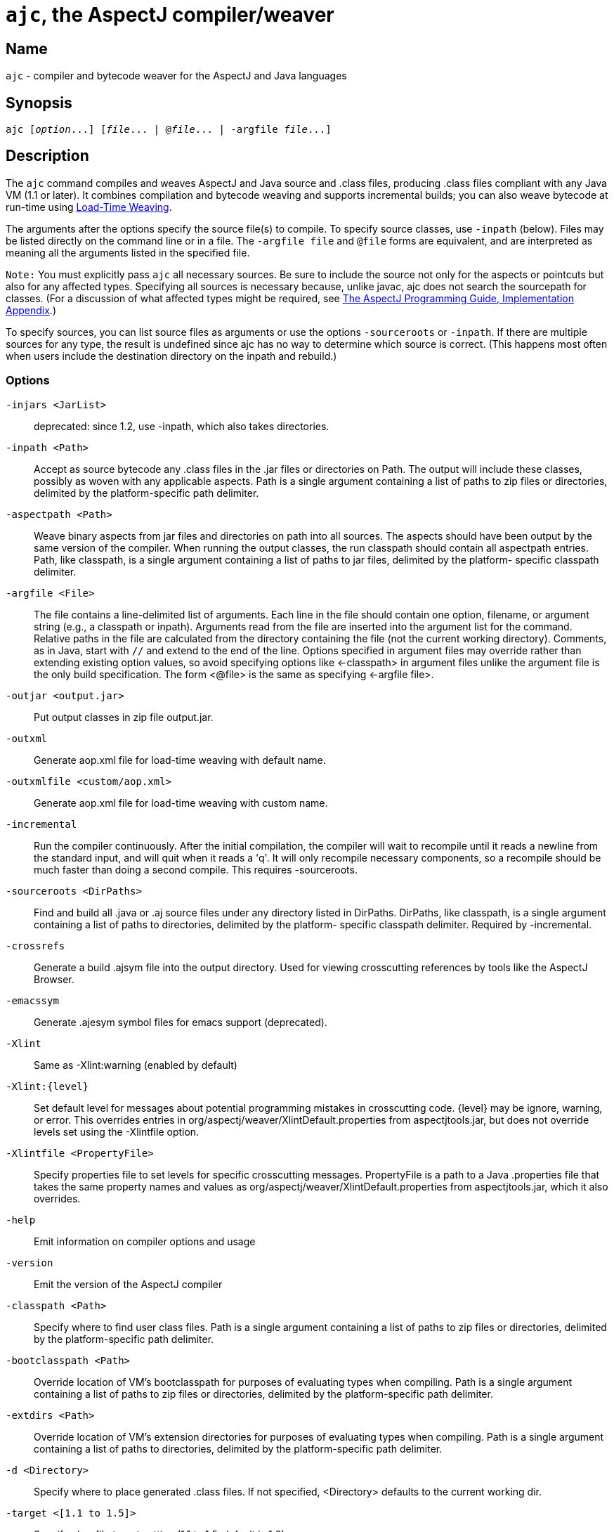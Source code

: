 [[ajc]]
= `ajc`, the AspectJ compiler/weaver

== Name

`ajc` - compiler and bytecode weaver for the AspectJ and Java languages

== Synopsis

[subs=+quotes]
 ajc [_option_...] [_file_... | @_file_... | -argfile _file_...]

== Description

The `ajc` command compiles and weaves AspectJ and Java source and .class
files, producing .class files compliant with any Java VM (1.1 or later).
It combines compilation and bytecode weaving and supports incremental
builds; you can also weave bytecode at run-time using xref:ltw.adoc#ltw[Load-Time Weaving].

The arguments after the options specify the source file(s) to compile.
To specify source classes, use `-inpath` (below). Files may be listed
directly on the command line or in a file. The `-argfile file` and
`@file` forms are equivalent, and are interpreted as meaning all the
arguments listed in the specified file.

`Note:` You must explicitly pass `ajc` all necessary sources. Be sure to
include the source not only for the aspects or pointcuts but also for
any affected types. Specifying all sources is necessary because, unlike
javac, ajc does not search the sourcepath for classes. (For a discussion
of what affected types might be required, see
xref:progguide:implementation.adoc[The AspectJ Programming Guide,
Implementation Appendix].)

To specify sources, you can list source files as arguments or use the
options `-sourceroots` or `-inpath`. If there are multiple sources for
any type, the result is undefined since ajc has no way to determine
which source is correct. (This happens most often when users include the
destination directory on the inpath and rebuild.)

[[ajc_options]]
=== Options

`-injars <JarList>`::
  deprecated: since 1.2, use -inpath, which also takes directories.
`-inpath <Path>`::
  Accept as source bytecode any .class files in the .jar files or
  directories on Path. The output will include these classes, possibly
  as woven with any applicable aspects. Path is a single argument
  containing a list of paths to zip files or directories, delimited by
  the platform-specific path delimiter.
`-aspectpath <Path>`::
  Weave binary aspects from jar files and directories on path into all
  sources. The aspects should have been output by the same version of
  the compiler. When running the output classes, the run classpath
  should contain all aspectpath entries. Path, like classpath, is a
  single argument containing a list of paths to jar files, delimited by
  the platform- specific classpath delimiter.
`-argfile <File>`::
  The file contains a line-delimited list of arguments. Each line in the
  file should contain one option, filename, or argument string (e.g., a
  classpath or inpath). Arguments read from the file are inserted into
  the argument list for the command. Relative paths in the file are
  calculated from the directory containing the file (not the current
  working directory). Comments, as in Java, start with `//` and extend
  to the end of the line. Options specified in argument files may
  override rather than extending existing option values, so avoid
  specifying options like <-classpath> in argument files unlike the
  argument file is the only build specification. The form <@file> is the
  same as specifying <-argfile file>.
`-outjar <output.jar>`::
  Put output classes in zip file output.jar.
`-outxml`::
  Generate aop.xml file for load-time weaving with default name.
`-outxmlfile <custom/aop.xml>`::
  Generate aop.xml file for load-time weaving with custom name.
`-incremental`::
  Run the compiler continuously. After the initial compilation, the
  compiler will wait to recompile until it reads a newline from the
  standard input, and will quit when it reads a 'q'. It will only
  recompile necessary components, so a recompile should be much faster
  than doing a second compile. This requires -sourceroots.
`-sourceroots <DirPaths>`::
  Find and build all .java or .aj source files under any directory
  listed in DirPaths. DirPaths, like classpath, is a single argument
  containing a list of paths to directories, delimited by the platform-
  specific classpath delimiter. Required by -incremental.
`-crossrefs`::
  Generate a build .ajsym file into the output directory. Used for
  viewing crosscutting references by tools like the AspectJ Browser.
`-emacssym`::
  Generate .ajesym symbol files for emacs support (deprecated).
`-Xlint`::
  Same as -Xlint:warning (enabled by default)
`-Xlint:\{level}`::
  Set default level for messages about potential programming mistakes in
  crosscutting code. \{level} may be ignore, warning, or error. This
  overrides entries in org/aspectj/weaver/XlintDefault.properties from
  aspectjtools.jar, but does not override levels set using the
  -Xlintfile option.
`-Xlintfile <PropertyFile>`::
  Specify properties file to set levels for specific crosscutting
  messages. PropertyFile is a path to a Java .properties file that takes
  the same property names and values as
  org/aspectj/weaver/XlintDefault.properties from aspectjtools.jar,
  which it also overrides.
`-help`::
  Emit information on compiler options and usage
`-version`::
  Emit the version of the AspectJ compiler
`-classpath <Path>`::
  Specify where to find user class files. Path is a single argument
  containing a list of paths to zip files or directories, delimited by
  the platform-specific path delimiter.
`-bootclasspath <Path>`::
  Override location of VM's bootclasspath for purposes of evaluating
  types when compiling. Path is a single argument containing a list of
  paths to zip files or directories, delimited by the platform-specific
  path delimiter.
`-extdirs <Path>`::
  Override location of VM's extension directories for purposes of
  evaluating types when compiling. Path is a single argument containing
  a list of paths to directories, delimited by the platform-specific
  path delimiter.
`-d <Directory>`::
  Specify where to place generated .class files. If not specified,
  <Directory> defaults to the current working dir.
`-target <[1.1 to 1.5]>`::
  Specify classfile target setting (1.1 to 1.5, default is 1.2)
`-1.3`::
  Set compliance level to 1.3 This implies -source 1.3 and -target 1.1.
`-1.4`::
  Set compliance level to 1.4 (default) This implies -source 1.4 and
  -target 1.2.
`-1.5`::
  Set compliance level to 1.5. This implies -source 1.5 and -target 1.5.
`-source <[1.3|1.4|1.5]>`::
  Toggle assertions (1.3, 1.4, or 1.5 - default is 1.4). When using
  -source 1.3, an assert() statement valid under Java 1.4 will result in
  a compiler error. When using -source 1.4, treat `assert` as a keyword
  and implement assertions according to the 1.4 language spec. When
  using -source 1.5, Java 5 language features are permitted.
`-nowarn`::
  Emit no warnings (equivalent to '-warn:none') This does not suppress
  messages generated by `declare warning` or `Xlint`.
`-warn: <items>`::
  Emit warnings for any instances of the comma-delimited list of
  questionable code (eg '-warn:unusedLocals,deprecation'):
+
[source, text]
....
constructorName        method with constructor name
packageDefaultMethod   attempt to override package-default method
deprecation            usage of deprecated type or member
maskedCatchBlocks      hidden catch block
unusedLocals           local variable never read
unusedArguments        method argument never read
unusedImports          import statement not used by code in file
none                   suppress all compiler warnings
....
+
`-warn:none` does not suppress messages generated by `declare warning`
  or `Xlint`.
`-deprecation`::
  Same as -warn:deprecation
`-noImportError`::
  Emit no errors for unresolved imports
`-proceedOnError`::
  Keep compiling after error, dumping class files with problem methods
`-g<:[lines,vars,source]>`::
  debug attributes level, that may take three forms:
+
[source, text]
....
-g         all debug info ('-g:lines,vars,source')
-g:none    no debug info
-g:{items} debug info for any/all of [lines, vars, source], e.g.,
           -g:lines,source
....
`-preserveAllLocals`::
  Preserve all local variables during code generation (to facilitate
  debugging).
`-referenceInfo`::
  Compute reference information.
`-encoding <format>`::
  Specify default source encoding format. Specify custom encoding on a
  per file basis by suffixing each input source file/folder name with
  '[encoding]'.
`-verbose`::
  Emit messages about accessed/processed compilation units
`-showWeaveInfo`::
  Emit messages about weaving
`-log <file>`::
  Specify a log file for compiler messages.
`-progress`::
  Show progress (requires -log mode).
`-time`::
  Display speed information.
`-noExit`::
  Do not call System.exit(n) at end of compilation (n=0 if no error)
`-repeat <N>`::
  Repeat compilation process N times (typically to do performance
  analysis).
`-XterminateAfterCompilation`::
  Causes compiler to terminate before weaving
`-XaddSerialVersionUID`::
  Causes the compiler to calculate and add the SerialVersionUID field to
  any type implementing Serializable that is affected by an aspect. The
  field is calculated based on the class before weaving has taken place.
`-Xreweavable[:compress]`::
  (Experimental - deprecated as now default) Runs weaver in reweavable
  mode which causes it to create woven classes that can be rewoven,
  subject to the restriction that on attempting a reweave all the types
  that advised the woven type must be accessible.
`-XnoInline`::
  (Experimental) do not inline around advice
`-XincrementalFile <file>`::
  (Experimental) This works like incremental mode, but using a file
  rather than standard input to control the compiler. It will recompile
  each time file is changed and and halt when file is deleted.
`-XserializableAspects`::
  (Experimental) Normally it is an error to declare aspects
  Serializable. This option removes that restriction.
`-XnotReweavable`::
  (Experimental) Create class files that can't be subsequently rewoven
  by AspectJ.
`-Xajruntimelevel:1.2, ajruntimelevel:1.5`::
  (Experimental) Allows code to be generated that targets a 1.2 or a 1.5
  level AspectJ runtime (default 1.5)

=== File names

ajc accepts source files with either the `.java` extension or the `.aj`
extension. We normally use `.java` for all of our files in an AspectJ
system -- files that contain aspects as well as files that contain
classes. However, if you have a need to mechanically distinguish files
that use AspectJ's additional functionality from those that are pure
Java we recommend using the `.aj` extension for those files.

We'd like to discourage other means of mechanical distinction such as
naming conventions or sub-packages in favor of the `.aj` extension.

* Filename conventions are hard to enforce and lead to awkward names for
your aspects. Instead of `TracingAspect.java` we recommend using
`Tracing.aj` (or just `Tracing.java`) instead.
* Sub-packages move aspects out of their natural place in a system and
can create an artificial need for privileged aspects. Instead of adding
a sub-package like `aspects` we recommend using the `.aj` extension and
including these files in your existing packages instead.

=== Compatibility

AspectJ is a compatible extension to the Java programming language. The
AspectJ compiler adheres to the
http://java.sun.com/docs/books/jls/index.html[The Java Language
Specification, Second Edition] and to the
http://java.sun.com/docs/books/vmspec/index.html[The Java Virtual
Machine Specification, Second Edition] and runs on any Java 2 compatible
platform. The code it generates runs on any Java 1.1 or later compatible
platform. For more information on compatibility with Java and with
previous releases of AspectJ, see xref:compatibility.adoc#versionCompatibility[Version Compatibility].

=== Examples

Compile two files:

[source, text]
....
ajc HelloWorld.java Trace.java
....

To avoid specifying file names on the command line, list source files in
a line-delimited text argfile. Source file paths may be absolute or
relative to the argfile, and may include other argfiles by @-reference.
The following file `sources.lst` contains absolute and relative files
and @-references:

[source, text]
....
Gui.java
/home/user/src/Library.java
data/Repository.java
data/Access.java
@../../common/common.lst
@/home/user/src/lib.lst
view/body/ArrayView.java
....

Compile the files using either the -argfile or @ form:

[source, text]
....
ajc -argfile sources.lst
ajc @sources.lst
....

Argfiles are also supported by jikes and javac, so you can use the files
in hybrid builds. However, the support varies:

* Only ajc accepts command-line options
* Jikes and Javac do not accept internal @argfile references.
* Jikes and Javac only accept the @file form on the command line.

Bytecode weaving using -inpath: AspectJ 1.2 supports weaving .class
files in input zip/jar files and directories. Using input jars is like
compiling the corresponding source files, and all binaries are emitted
to output. Although Java-compliant compilers may differ in their output,
ajc should take as input any class files produced by javac, jikes,
eclipse, and, of course, ajc. Aspects included in -inpath will be woven
into like other .class files, and they will affect other types as usual.

Aspect libraries using -aspectpath: AspectJ 1.1 supports weaving from
read-only libraries containing aspects. Like input jars, they affect all
input; unlike input jars, they themselves are not affected or emitted as
output. Sources compiled with aspect libraries must be run with the same
aspect libraries on their classpath.

The following example builds the tracing example in a command-line
environment; it creates a read-only aspect library, compiles some
classes for use as input bytecode, and compiles the classes and other
sources with the aspect library.

The tracing example is in the AspectJ distribution
(\{aspectj}/doc/examples/tracing). This uses the following files:

[source, text]
....
aspectj1.1/
  bin/
    ajc
  lib/
    aspectjrt.jar
  examples/
    tracing/
      Circle.java
      ExampleMain.java
      lib/
        AbstractTrace.java
        TraceMyClasses.java
      notrace.lst
      Square.java
      tracelib.lst
      tracev3.lst
      TwoDShape.java
      version3/
        Trace.java
        TraceMyClasses.java
....

Below, the path separator is taken as ";", but file separators are "/".
All commands are on one line. Adjust paths and commands to your
environment as needed.

Setup the path, classpath, and current directory:

[source, text]
....
cd examples
export ajrt=../lib/aspectjrt.jar
export CLASSPATH="$ajrt"
export PATH="../bin:$PATH"
....

Build a read-only tracing library:

[source, text]
....
ajc -argfile tracing/tracelib.lst -outjar tracelib.jar
....

Build the application with tracing in one step:

[source, text]
....
ajc -aspectpath tracelib.jar -argfile tracing/notrace.lst -outjar tracedapp.jar
....

Run the application with tracing:

[source, text]
....
java -classpath "$ajrt;tracedapp.jar;tracelib.jar" tracing.ExampleMain
....

Build the application with tracing from binaries in two steps:

* (a) Build the application classes (using javac for
demonstration's sake):
+
[source, text]
....
mkdir classes
javac -d classes tracing/*.java
jar cfM app.jar -C classes .
....
* (b) Build the application with tracing:
+
[source, text]
....
ajc -inpath app.jar -aspectpath tracelib.jar -outjar tracedapp.jar
....

Run the application with tracing (same as above):

[source, text]
....
java -classpath "$ajrt;tracedapp.jar;tracelib.jar" tracing.ExampleMain
....

Run the application without tracing:

[source, text]
....
java -classpath "app.jar" tracing.ExampleMain
....

=== The AspectJ compiler API

The AspectJ compiler is implemented completely in Java and can be called
as a Java class. The only interface that should be considered public are
the public methods in `org.aspectj.tools.ajc.Main`. E.g.,
`main(String[] args)` takes the the standard `ajc` command line
arguments. This means that an alternative way to run the compiler is

[subs=+quotes]
 java org.aspectj.tools.ajc.Main [_option_...] [_file_...]

To access compiler messages programmatically, use the methods
`setHolder(IMessageHolder holder)` and/or
`run(String[] args, IMessageHolder holder)`. `ajc` reports each message
to the holder using `IMessageHolder.handleMessage(..)`. If you just want
to collect the messages, use `MessageHandler` as your `IMessageHolder`.
For example, compile and run the following with `aspectjtools.jar` on
the classpath:

[source, java]
....
import org.aspectj.bridge.*;
import org.aspectj.tools.ajc.Main;
import java.util.Arrays;

public class WrapAjc {
  public static void main(String[] args) {
    Main compiler = new Main();
    MessageHandler m = new MessageHandler();
    compiler.run(args, m);
    IMessage[] ms = m.getMessages(null, true);
    System.out.println("messages: " + Arrays.asList(ms));
  }
}
....

=== Stack Traces and the SourceFile attribute

Unlike traditional java compilers, the AspectJ compiler may in certain
cases generate classfiles from multiple source files. Unfortunately, the
original Java class file format does not support multiple SourceFile
attributes. In order to make sure all source file information is
available, the AspectJ compiler may in some cases encode multiple
filenames in the SourceFile attribute. When the Java VM generates stack
traces, it uses this attribute to specify the source file.

(The AspectJ 1.0 compiler also supports the .class file extensions of
JSR-45. These permit compliant debuggers (such as jdb in Java 1.4.1) to
identify the right file and line even given many source files for a
single class. JSR-45 support is planned for ajc in AspectJ 1.1, but is
not in the initial release. To get fully debuggable .class files, use
the -XnoInline option.)

Probably the only time you may see this format is when you view stack
traces, where you may encounter traces of the format

[source, text]
....
java.lang.NullPointerException
  at Main.new$constructor_call37(Main.java;SynchAspect.java[1k]:1030)
....

where instead of the usual

[source, text]
....
File:LineNumber
....

format, you see

[source, text]
....
File0;File1[Number1];File2[Number2] ... :LineNumber
....

In this case, LineNumber is the usual offset in lines plus the "start
line" of the actual source file. That means you use LineNumber both to
identify the source file and to find the line at issue. The number in
[brackets] after each file tells you the virtual "start line" for that
file (the first file has a start of 0).

In our example from the null pointer exception trace, the virtual start
line is 1030. Since the file SynchAspect.java "starts" at line 1000
[1k], the LineNumber points to line 30 of SynchAspect.java.

So, when faced with such stack traces, the way to find the actual source
location is to look through the list of "start line" numbers to find the
one just under the shown line number. That is the file where the source
location can actually be found. Then, subtract that "start line" from
the shown line number to find the actual line number within that file.

In a class file that comes from only a single source file, the AspectJ
compiler generates SourceFile attributes consistent with traditional
Java compilers.
